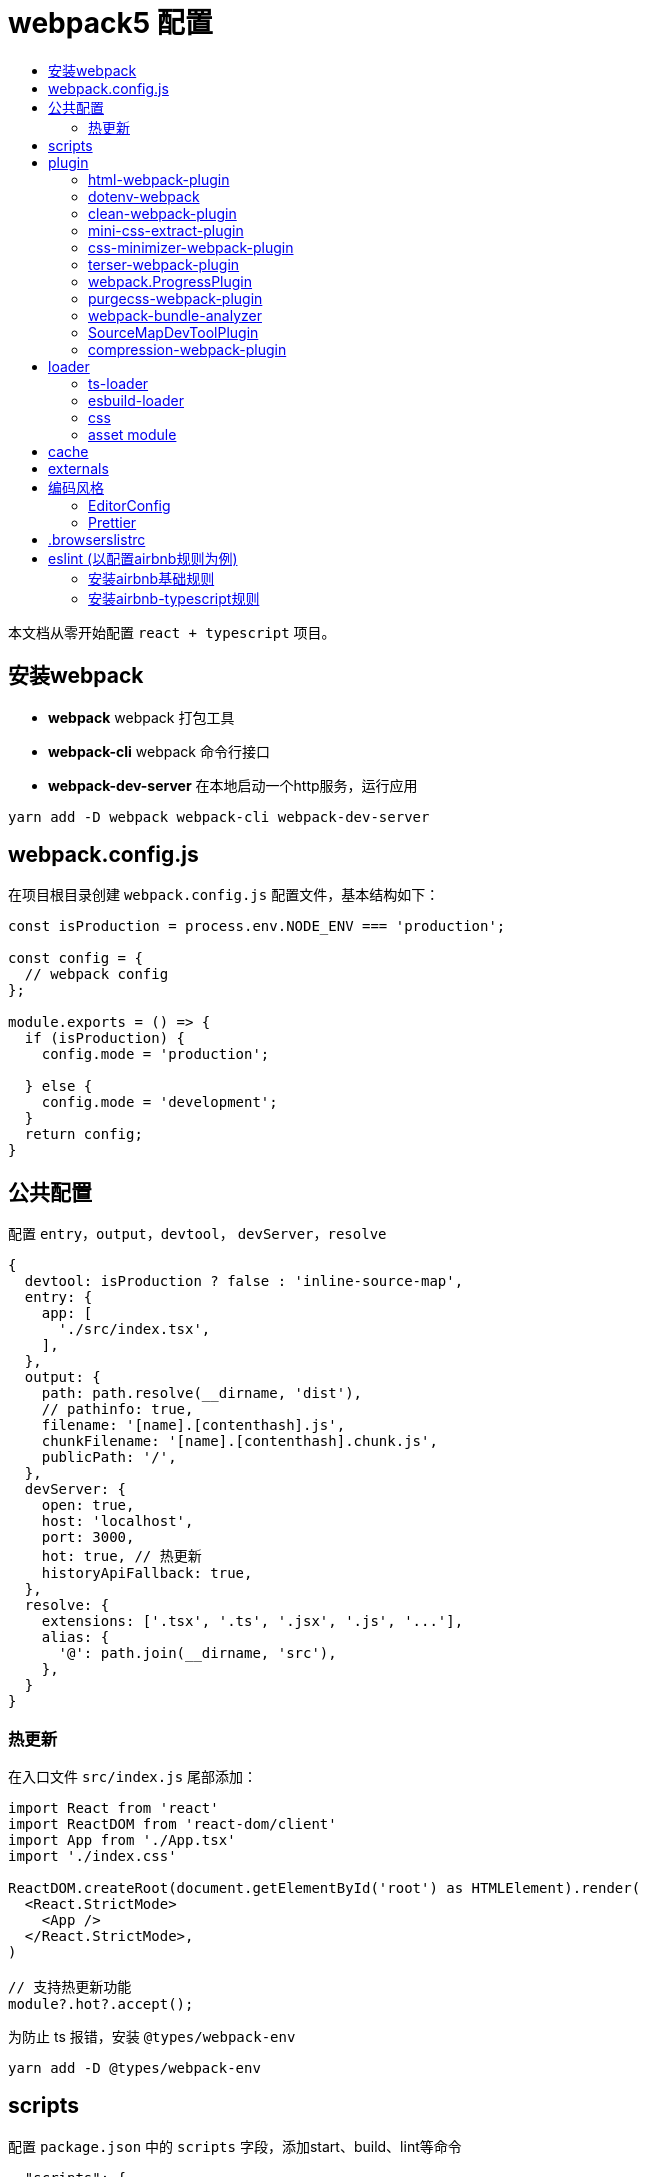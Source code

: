 = webpack5 配置
:toc: auto
:toc-title:
:toclevels: 4

本文档从零开始配置 `react + typescript` 项目。

== 安装webpack
* *webpack* webpack 打包工具
* *webpack-cli* webpack 命令行接口
* *webpack-dev-server* 在本地启动一个http服务，运行应用

```sh
yarn add -D webpack webpack-cli webpack-dev-server
```

## webpack.config.js
在项目根目录创建 `webpack.config.js` 配置文件，基本结构如下：

```js
const isProduction = process.env.NODE_ENV === 'production';

const config = {
  // webpack config
};

module.exports = () => {
  if (isProduction) {
    config.mode = 'production';

  } else {
    config.mode = 'development';
  }
  return config;
}
```

## 公共配置
配置 `entry`，`output`，`devtool`， `devServer`，`resolve`
```js
{
  devtool: isProduction ? false : 'inline-source-map',
  entry: {
    app: [
      './src/index.tsx',
    ],
  },
  output: {
    path: path.resolve(__dirname, 'dist'),
    // pathinfo: true,
    filename: '[name].[contenthash].js',
    chunkFilename: '[name].[contenthash].chunk.js',
    publicPath: '/',
  },
  devServer: {
    open: true,
    host: 'localhost',
    port: 3000,
    hot: true, // 热更新
    historyApiFallback: true,
  },
  resolve: {
    extensions: ['.tsx', '.ts', '.jsx', '.js', '...'],
    alias: {
      '@': path.join(__dirname, 'src'),
    },
  }
}
```
### 热更新
在入口文件 `src/index.js` 尾部添加：

```ts
import React from 'react'
import ReactDOM from 'react-dom/client'
import App from './App.tsx'
import './index.css'

ReactDOM.createRoot(document.getElementById('root') as HTMLElement).render(
  <React.StrictMode>
    <App />
  </React.StrictMode>,
)

// 支持热更新功能
module?.hot?.accept();
```

为防止 ts 报错，安装 `@types/webpack-env`

```sh
yarn add -D @types/webpack-env
```

## scripts
配置 `package.json` 中的 `scripts` 字段，添加start、build、lint等命令

```json
  "scripts": {
    "start": "NODE_ENV=development webpack serve",
    "build": "webpack --mode=production --node-env=production",
    "lint": "eslint src --ext ts,tsx --report-unused-disable-directives --max-warnings 0"
  },
```

## plugin
### html-webpack-plugin
创建应用入口html，同时自动添加 `bundle.js` 文件，通过 `yarn add -D html-webpack-plugin` 命令安装，基本配置如下：

```js
const HtmlWebpackPlugin = require('html-webpack-plugin');

const config = {
  plugins: [
    new HtmlWebpackPlugin({
      template: path.resolve('public/index.html'),
      filename: 'index.html',
      minify: true,
      inject: true,
      title: 'Webpack App',
    }),
  ]
}
```

### dotenv-webpack
为项目添加 `process.env` 环境变量，通过 `yarn add -D dotenv-webpack` 命令安装，基本配置如下：

```js
const Dotenv = require('dotenv-webpack');

const config = {
  plugins: [
    new Dotenv({
      path: path.join(__dirname, `.env.${process.env.NODE_ENV}`),
      safe: true,
      // hide any errors
      silent: true,
      // load all the predefined 'process.env' variables which will trump anything local per dotenv specs.
      systemvars: true,
      // Allows your variables to be "expanded" for reusability within your .env file.
      expand: true,
      // allow empty variables (e.g. `FOO=`) (treat it as empty string, rather than missing)
      allowEmptyValues: true,
      // load '.env.defaults' as the default values if empty.
      defaults: path.join(__dirname, '.env.defaults'),
    }),
  ]
}
```

### clean-webpack-plugin
webpack 5.20.0+ 版本中通过如下配置，可替换 clean-webpack-plugin 插件功能。

```
module.exports = {
  //...
  output: {
    clean: true, // 在生成文件之前清空 output 目录
  },
};
```

### mini-css-extract-plugin
将CSS提取到单独的CSS文件中，通过 `yarn add -D mini-css-extract-plugin` 安装，基本配置如下：

```js
const MiniCssExtractPlugin = require('mini-css-extract-plugin');
...
module.exports = () => {
  if (isProduction) {
    config.mode = 'production';

    config.plugins.push(new MiniCssExtractPlugin({
      filename: '[name].[contenthash].css',
      chunkFilename: '[id].[contenthash].css',
    }));
  } else {
    config.mode = 'development';
  }
  return config;
};
```

### css-minimizer-webpack-plugin
css压缩优化，通过 `yarn add -D css-minimizer-webpack-plugin` 安装，基本配置如下：

```js
const CssMinimizerPlugin = require("css-minimizer-webpack-plugin");

const config = {
  optimization: {
    minimizer: [
      // 在 webpack@5 中，你可以使用 `...` 语法来扩展现有的 minimizer（即 `terser-webpack-plugin`），将下一行取消注释
      // `...`,
      new CssMinimizerPlugin(),
    ],
  },
};
```

### terser-webpack-plugin
`terser-webpack-plugin` 内部封装了 `terser` 库，用于处理 `js` 的压缩和混淆，通过 `webpack plugin` 的方式对代码进行处理。

`webpack v5` 开箱即带有最新版本的 `terser-webpack-plugin`。如果你使用的是 `webpack v5` 或更高版本，同时希望自定义配置，那么仍需要安装 `terser-webpack-plugin`。如果使用 `webpack v4`，则必须安装 `terser-webpack-plugin v4` 的版本。

```js
const TerserPlugin = require("terser-webpack-plugin");

module.exports = {
  optimization: {
    // 告知 webpack 使用 TerserPlugin 或其它在 optimization.minimizer定义的插件压缩 bundle。
    minimize: true,
    // 允许你通过提供一个或多个定制过的 TerserPlugin 实例，覆盖默认压缩工具(minimizer)。
    minimizer: [new TerserPlugin()],
  },
};
```

### webpack.ProgressPlugin
在打包构建过程中输出当前的进度信息

```js
const webpack = require('webpack');

const config = {
  plugins: [
    new webpack.ProgressPlugin({
      activeModules: false,
      entries: true,
      handler(percentage, message, ...args) {
        // custom logic
      },
      modules: true,
      modulesCount: 5000,
      profile: false,
      dependencies: true,
      dependenciesCount: 10000,
      percentBy: null,
    })
  ]
}
```

### purgecss-webpack-plugin
去除无用样式，通过 `yarn add -D purgecss-webpack-plugin`安装，基本配置如下：

```js
const glob = require('glob');
const { PurgeCSSPlugin } = require('purgecss-webpack-plugin');

const config = {
  plugins: [
    new PurgeCSSPlugin({
      paths: glob.sync(`${path.resolve(__dirname, './src')}/**/*.{tsx,scss,less,css}`, { nodir: true }),
      whitelist: ['html', 'body']
    }),
  ]
}
```

### webpack-bundle-analyzer
打包分析工具，通过 `yarn add -D webpack-bundle-analyzer`安装，基本配置如下：

```js
const { BundleAnalyzerPlugin } = require('webpack-bundle-analyzer');

const config = {
  plugins: [
    new BundleAnalyzerPlugin({
      analyzerMode: 'static',
      analyzerHost: '127.0.0.1',
      analyzerPort: 8888,
    }),
  ]
}
```

### SourceMapDevToolPlugin
本插件实现了对 source map 生成内容进行更细粒度的控制。它也可以根据 devtool 配置选项的某些设置来自动启用。

```js
module.exports = (conf) => {
  console.log('conf', conf, process.env.NODE_ENV)
  if (isProduction) {
    config.mode = 'production';

    config.plugins.push(new webpack.SourceMapDevToolPlugin({
      test: /\.(tsx|jsx|js)$/,
      filename: '[file].map',
      publicPath: '/',
    }));
  } else {
    config.mode = 'development';
  }
  return config;
}
```

### compression-webpack-plugin
gzip压缩静态资源

```js
const CompressionPlugin = require("compression-webpack-plugin");

module.exports = {
  plugins: [new CompressionPlugin()],
};
```

## loader

### ts-loader
将 `TypeScript` 转化为 `JavaScript`，通过 `yarn add -D ts-loader` 安装，基本配置如下：

```js
const config = {
  module: {
    rules: [
      {
        // test: /\.ts(x?)$/,
        test: /\.(ts|tsx)$/i,
        use: [{
          loader: 'ts-loader',
          options: {
            // 跳过ts类型检查
            transpileOnly: true,
          },
        }],
        exclude: ['/node_modules/'],
      },
    ]
  }
}
```

### esbuild-loader
`esbuild-loader` 是一个构建在 esbuild 上的 webpack loader，且可以替代 `babel-loader` 或 `ts-loader` 来提高构建速度

```js
const config  = {
  module: {
    rules: [
      {
        // Match js, jsx, ts & tsx files
        test: /\.[jt]sx?$/,
        loader: 'esbuild-loader',
        options: {
          // JavaScript version to compile to
          target: 'es2015'
        }
      },
    ],
  },
}
```

`esbuild-loader` 可替换 TerserPlugin 和 CssMinimizerPlugin

```js
const { EsbuildPlugin } = require('esbuild-loader')

const config = {
  optimization: {
    minimizer: [
      new EsbuildPlugin({
        target: 'es2015'  // Syntax to compile to (see options below for possible values)
      })
    ]
  },
}
```

### css

* *style-loader* 将js文件中引入的css插入到html模板文件
* *mini-css-extract-plugin*  和 `style-loader` 功能一样，只是打包后会单独生成 css 文件而非直接写在 html 文件中，用于生产环境，开发环境不需要另外生成文件
* *css-loader* 让js文件可以通过 `import` 或 `require` 等命令导入css代码
* *sass-loader* 将sass代码转换为css代码
* *less-loader* 将less代码转换为css代码
* *postcss-loader* 处理css代码，因为是处理css，所以postcss-loader要放在sass-loader等之后，可以在 `webpack.config.js` 中直接进行配置，或在 `postcss.config.js` 中进行配置，postcss-loader会自动加载该配置文件。
* *postcss-preset-env* 将最新的css语法转换为目标环境浏览器能够理解的语法，新版本已内置autoprefixer功能

*postcss.config.js*

```js
module.exports = {
  plugins: [
    [
      "postcss-preset-env",
      {
        // Options
      },
    ],
  ],
};
```

通过下面命令批量安装所需的css相关loader
```js
yarn add -D style-loader css-loader sass-loader less-loader postcss-loader postcss-preset-env postcss sass
```

css 相关loader配置如下：
```js
const MiniCssExtractPlugin = require('mini-css-extract-plugin');
const isProduction = process.env.NODE_ENV === 'production';
const stylesHandler = isProduction ? MiniCssExtractPlugin.loader : 'style-loader';

const config = {
  module: {
    rules: [
      {
        test: /\.s[ac]ss$/i,
        use: [stylesHandler, 'css-loader', 'postcss-loader', 'sass-loader'],
      },
      {
        test: /\.less$/,
        use: [stylesHandler, 'css-loader', 'postcss-loader',
          {
            loader: 'less-loader',
            options: {
              lessOptions: {
                modifyVars: {
                  'primary-color': '#0080FF',
                },
                javascriptEnabled: true,
                math: 'always',
              },
            },
          },
        ],
      },
      {
        test: /\.css$/i,
        use: [stylesHandler, 'css-loader', 'postcss-loader'],
      },
    ]
  }
}
```

### https://webpack.docschina.org/guides/asset-modules/[asset module]
在 webpack 5 之前，通常使用：

* *raw-loader* 将文件导入为字符串
* *url-loader* 将文件作为 data URI 内联到 bundle 中
* *file-loader* 将文件发送到输出目录

```js
const config = {
  module: {
    rules: [
      {
        test: /\.(eot|svg|ttf|woff|woff2|png|jpg|gif)$/i,
        type: 'asset',
      },
    ]
  }
}
```

## cache
缓存生成的 webpack 模块和 chunk，来改善构建速度。cache 会在开发 模式被设置成 type: 'memory' 而且在 生产 模式 中被禁用。

```js
const config = {
  cache: {
    type: 'filesystem',
    buildDependencies: {
      // This makes all dependencies of this file - build dependencies
      config: [__filename],
      // 默认情况下 webpack 与 loader 是构建依赖。
    },
  }
}
```

## externals
`externals` 配置项提供了阻止将某些 import 的包(package)打包到 `bundle` 中的功能，在运行时(runtime)再从外部获取这些扩展依赖(external dependencies)

## 编码风格
### EditorConfig

```sh
root = true

[*] # 匹配全部文件
charset = utf-8 # 设置字符集
indent_style = space # 缩进风格，可选 space、tab
indent_size = 2 # 缩进的空格数
end_of_line = lf # 结尾换行符，可选 lf、cr、crlf
insert_final_newline = true # 在文件结尾插入新行
trim_trailing_whitespace = true # 删除一行中的前后空格

[*.md]
trim_trailing_whitespace = false

[Makefile]
indent_style = tab
```

### Prettier
代码格式化工具，目前总共有23个配置项。通过 `yarn add -D prettier` 安装

在项目根目录下新建 `.prettierrc.js`

```js
module.exports = {
  // 每行代码长度 默认80
  printWidth: 100,
  // 每个tab相当于多少个空格 默认2
  tabWidth: 2,
  // 是否使用tab进行缩进 默认false
  useTabs: false,
  // 声明结尾使用分号 默认true
  semi: true,
  // 使用单引号 默认false
  singleQuote: true,
  /**
   * 对象属性的引号使用
   *
   * "as-needed" 仅在需要时在对象属性周围添加引号。
   * "consistent" 如果对象中至少有一个属性需要引号，请引用所有属性。
   * "preserve" 保留用户输入的情况
   */
  quoteProps: 'as-needed',
  // 在JSX中使用单引号而不是双引号，默认值为false
  jsxSingleQuote: true,
  // 在对象或数组最后一个元素后面是否加逗号（在ES5中加尾逗号）
  trailingComma: 'es5',
  // 字面量对象括号中的空格，默认值为true
  bracketSpacing: true,
  /**
   * 多行JSX中的 > 放置在最后一行的结尾，而不是另起一行 默认值为false
   *
   * false:
   * <button
   *   className="prettier-class”
   *   id="prettier-id”
   *   onClick={this.handleClick}
   * >
   *   Click Here
   * </button>
   *
   * true:
   * <button
   *   className="prettier-class”
   *   id="prettier-id”
   *   onClick={this.handleClick}>
   *   Click Here
   * </button>
   */
  jsxBracketSameLine: false,
  /**
   * 箭头函数参数括号 默认avoid 可选 avoid always
   * avoid 能省略括号的时候就省略 例如x => x
   * always 总是有括号
   */
  arrowParens: 'avoid',
  // 格式化文件中某一段代码，默认格式化整个文件
  rangeStart: 0,
  rangeEnd: Infinity,
  // 格式化的解析器，默认值为babylon(until v1.13.0)
  parser: 'babylon',
  /**
   * 指定要使用的文件名，以推断要使用哪个解析器。
   * 该选项仅在CLI和API中有用。在配置文件中使用它没有意义。
   */
  filepath: '',
  /**
   * Prettier可以限制自己只格式化在文件顶部包含特殊注释(称为pragma)的文件。
   * 这在逐渐将大型、未格式化的代码库转换为更漂亮的代码库时非常有用。
   * 
   * @prettier
   */
  requirePragma: false,

  /**
   * Prettier可以在文件顶部插入一个特殊的@format标记，指定该文件已使用Prettier进行格式化。
   * 当与——require-pragma选项一起使用时，效果很好。
   * 如果在文件的顶部已经有一个文档块，那么这个选项将添加一个带有@format标记的换行符。
   * 
   * @prettier
   */
  insertPragma: false,
  /**
   * "always" - Wrap prose if it exceeds the print width.
   * "never" - Un-wrap each block of prose into one line.
   * "preserve" - Do nothing, leave prose as-is. First available in v1.9.0
   */
  proseWrap: 'preserve',

  /**
   * "css" - 遵守CSS display 属性的默认值
   * "strict"  - 空格被认为是敏感的
   * "ignore" - 空格被认为是不敏感的
   */
  htmlWhitespaceSensitivity: 'ignore',
  // 是否缩进Vue文件中的脚本和样式标签 默认值为false
  vueIndentScriptAndStyle: false,
  /**
   * 设置统一的行结尾样式（适用于v1.15.0+） 默认值为lf
   * 
   * "lf" – 仅换行（\ n），在Linux和macOS以及git repos内部通用
   * "crlf" - 回车符+换行符（\ r \ n），在Windows上很常见
   * "cr" - 仅回车符（\ r），很少使用
   * "auto" - 保持现有的行尾（通过查看第一行后的内容对一个文件中的混合值进行归一化）
   */
  endOfLine: 'lf',
  /**
   * 控制Prettier是否格式化文件中嵌入的引用代码。
   * 
   * "auto" - 如果pretty可以自动识别，则格式化嵌入的代码。
   * "off" - 永远不要自动格式化嵌入代码。
   */
  embeddedLanguageFormatting: 'auto',
  // 在HTML、Vue和JSX中是否强制每行使用单个属性。默认值为false
  singleAttributePerLine: false
};
```
如果配置了 `prettier` 注意配置规则与eslint保持一致，或者仅配置eslint规则即可。

## .browserslistrc
在不同的前端工具之间共用目标浏览器和 `Node` 版本的配置文件。它主要被以下工具使用：*Autoprefixer*，*Babel*，*post-preset-env*，*eslint-plugin-compat*，*stylelint-unsupported-browser-features*，*postcss-normalize* 。

在 `package.json` 中配置：

```json
{
  "browserslist": [
    "> 0.25%",
    "not dead",
    "ie 10",
    "chrome 45",
    "ios 9",
    "android 4.4",
  ]
}

```

在 `.browserslistrc` 中配置：

```sh
# 默认值

> 0.5%
last 2 versions
Firefox ESR
not dead
```

## eslint (以配置airbnb规则为例)

```sh
# 快速初始化一个eslint配置
npm init @eslint/config
```

### 安装airbnb基础规则

```sh
npx install-peerdeps --dev eslint-config-airbnb
# 等同于运行下面命令
yarn add eslint-config-airbnb@19.0.4 eslint@^8.2.0 eslint-plugin-import@^2.25.3 eslint-plugin-jsx-a11y@^6.5.1 eslint-plugin-react@^7.28.0 eslint-plugin-react-hooks@^4.3.0 --dev
```

### 安装airbnb-typescript规则
```sh
yarn add eslint-config-airbnb-typescript @typescript-eslint/eslint-plugin @typescript-eslint/parser --dev
```

* eslint
* eslint-config-airbnb
* eslint-plugin-import
* eslint-plugin-jsx-a11y
* eslint-plugin-react
* eslint-plugin-react-hooks
* @typescript-eslint/eslint-plugin
* @typescript-eslint/parser

在项目根目录下新建 `.eslintrc.cjs` 文件

```js
module.exports = {
  extends: [
    'eslint:recommended',
    'plugin:@typescript-eslint/recommended',
    'plugin:react-hooks/recommended',
  ],
  env: { browser: true, es2020: true, node: true, },
  parser: '@typescript-eslint/parser',
  parserOptions: { ecmaVersion: 'latest', sourceType: 'module' },
  plugins: ['react-refresh'],
  rules: {
    // 使用2个空格缩进
    'indent': ['error', 2, { SwitchCase: 1 }],
  },
}

```

当保存代码时，按照eslint设置的规则自动修复代码，配置如下：

```json
{
  "editor.codeActionsOnSave": {
    "source.fixAll.eslint": true
  },
}
```

